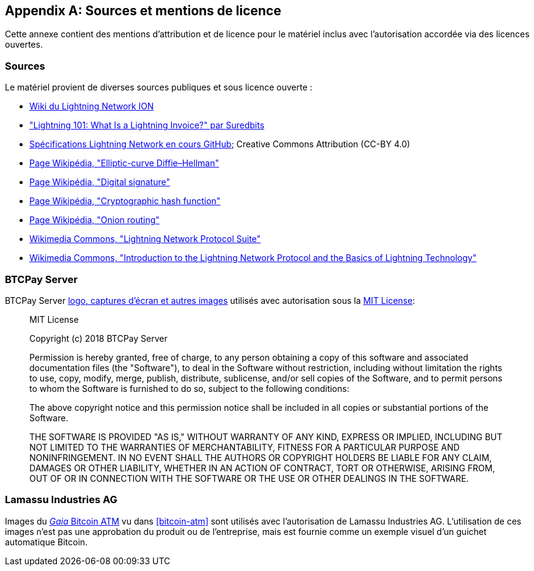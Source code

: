 [appendix]
[[sources_licenses]]
== Sources et mentions de licence

Cette annexe contient des mentions d'attribution et de licence pour le matériel inclus avec l'autorisation accordée via des licences ouvertes.

=== Sources

Le matériel provient de diverses sources publiques et sous licence ouverte :

* https://wiki.ion.radar.tech[Wiki du Lightning Network ION]
* https://medium.com/suredbits/lightning-101-what-is-a-lightning-invoice-d527db1a77e6["Lightning 101: What Is a Lightning Invoice?" par Suredbits]
* https://github.com/lightningnetwork/lightning-rfc[Spécifications Lightning Network en cours GitHub]; Creative Commons Attribution (CC-BY 4.0)
* https://w.wiki/4QCL[Page Wikipédia, "Elliptic-curve Diffie–Hellman"]
* https://w.wiki/4QCX[Page Wikipédia, "Digital signature"]
* https://w.wiki/4QCb[Page Wikipédia, "Cryptographic hash function"]
* https://w.wiki/4QCc[Page Wikipédia, "Onion routing"]
* https://w.wiki/4QCd[Wikimedia Commons, "Lightning Network Protocol Suite"]
* https://w.wiki/4QCf[Wikimedia Commons, "Introduction to the Lightning Network Protocol and the Basics of Lightning Technology"]

[role="pagebreak-before less_space"]
=== BTCPay Server

BTCPay Server https://github.com/btcpayserver/btcpayserver-media[logo, captures d'écran et autres images] utilisés avec autorisation sous la https://github.com/btcpayserver/btcpayserver-media/blob/master/LICENSE[MIT License]:

[quote]
____
MIT License

Copyright (c) 2018 BTCPay Server

Permission is hereby granted, free of charge, to any person obtaining a copy
of this software and associated documentation files (the "Software"), to deal
in the Software without restriction, including without limitation the rights
to use, copy, modify, merge, publish, distribute, sublicense, and/or sell
copies of the Software, and to permit persons to whom the Software is
furnished to do so, subject to the following conditions:

The above copyright notice and this permission notice shall be included in all
copies or substantial portions of the Software.

THE SOFTWARE IS PROVIDED "AS IS," WITHOUT WARRANTY OF ANY KIND, EXPRESS OR
IMPLIED, INCLUDING BUT NOT LIMITED TO THE WARRANTIES OF MERCHANTABILITY,
FITNESS FOR A PARTICULAR PURPOSE AND NONINFRINGEMENT. IN NO EVENT SHALL THE
AUTHORS OR COPYRIGHT HOLDERS BE LIABLE FOR ANY CLAIM, DAMAGES OR OTHER
LIABILITY, WHETHER IN AN ACTION OF CONTRACT, TORT OR OTHERWISE, ARISING FROM,
OUT OF OR IN CONNECTION WITH THE SOFTWARE OR THE USE OR OTHER DEALINGS IN THE
SOFTWARE.
____

=== Lamassu Industries AG

Images du https://lamassu.is/product/gaia[_Gaia_ Bitcoin ATM] vu dans <<bitcoin-atm>> sont utilisés avec l'autorisation de Lamassu Industries AG. L'utilisation de ces images n'est pas une approbation du produit ou de l'entreprise, mais est fournie comme un exemple visuel d'un guichet automatique Bitcoin.

